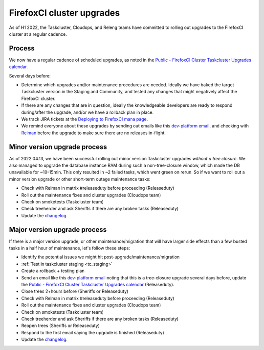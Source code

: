 .. _fxci_upgrades:

FirefoxCI cluster upgrades
==========================

As of H1 2022, the Taskcluster, Cloudops, and Releng teams have committed to rolling out upgrades to the FirefoxCI cluster at a regular cadence.

Process
-------

We now have a regular cadence of scheduled upgrades, as noted in the `Public - FirefoxCI Cluster Taskcluster Upgrades calendar`_.

Several days before:

- Determine which upgrades and/or maintenance procedures are needed. Ideally we have baked the target Taskcluster version in the Staging and Community, and tested any changes that might negatively affect the FirefoxCI cluster.

- If there are any changes that are in question, ideally the knowledgeable developers are ready to respond during/after the upgrade, and/or we have a rollback plan in place.

- We track JIRA tickets at the `Deploying to FirefoxCI mana page <https://mana.mozilla.org/wiki/pages/viewpage.action?spaceKey=TAS&title=Deploying+to+FirefoxCI>`__.

- We remind everyone about these upgrades by sending out emails like this `dev-platform email`_, and checking with `Relman <https://wiki.mozilla.org/Release_Management/Release_owners>`__ before the upgrade to make sure there are no releases in-flight.

.. _minor_tc_upgrade:

Minor version upgrade process
-----------------------------

As of 2022.04.13, we have been successful rolling out minor version Taskcluster upgrades *without a tree closure*. We also managed to upgrade the database instance RAM during such a non-tree-closure window, which made the DB unavailable for ~10-15min. This only resulted in ~2 failed tasks, which went green on rerun. So if we want to roll out a minor version upgrade or other short-term outage maintenance tasks:

- Check with Relman in matrix #releaseduty before proceeding (Releaseduty)
- Roll out the maintenance fixes and cluster upgrades (Cloudops team)
- Check on smoketests (Taskcluster team)
- Check treeherder and ask Sheriffs if there are any broken tasks (Releaseduty)
- Update the `changelog`_.

.. _major_tc_upgrade:

Major version upgrade process
-----------------------------

If there is a major version upgrade, or other maintenance/migration that will have larger side effects than a few busted tasks in a half hour of maintenance, let's follow these steps:

- Identify the potential issues we might hit post-upgrade/maintenance/migration
- :ref:`Test in taskcluster staging <tc_staging>`
- Create a rollback + testing plan
- Send an email like this `dev-platform email`_ noting that this is a tree-closure upgrade several days before, update the `Public - FirefoxCI Cluster Taskcluster Upgrades calendar`_ (Releaseduty).
- Close trees 2+hours before (Sheriffs or Releaseduty)
- Check with Relman in matrix #releaseduty before proceeding (Releaseduty)
- Roll out the maintenance fixes and cluster upgrades (Cloudops team)
- Check on smoketests (Taskcluster team)
- Check treeherder and ask Sheriffs if there are any broken tasks (Releaseduty)
- Reopen trees (Sheriffs or Releaseduty)
- Respond to the first email saying the upgrade is finished (Releaseduty)
- Update the `changelog`_.

.. _Public - FirefoxCI Cluster Taskcluster Upgrades calendar: https://calendar.google.com/calendar/embed?src=c_fmd7bfpgr3929rrmiejbk3us68%40group.calendar.google.com
.. _changelog: https://github.com/mozilla/build-relengdocs/blob/main/releng_changelog.md
.. _dev-platform email: https://groups.google.com/a/mozilla.org/g/dev-platform/c/UGCNchYxVns>
